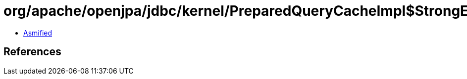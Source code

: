 = org/apache/openjpa/jdbc/kernel/PreparedQueryCacheImpl$StrongExclusion.class

 - link:PreparedQueryCacheImpl$StrongExclusion-asmified.java[Asmified]

== References

